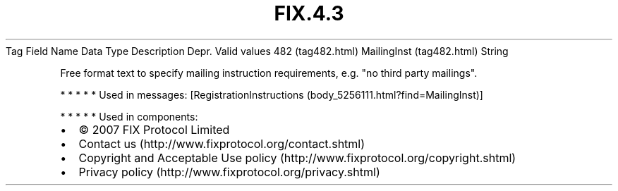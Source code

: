 .TH FIX.4.3 "" "" "Tag #482"
Tag
Field Name
Data Type
Description
Depr.
Valid values
482 (tag482.html)
MailingInst (tag482.html)
String
.PP
Free format text to specify mailing instruction requirements, e.g.
"no third party mailings".
.PP
   *   *   *   *   *
Used in messages:
[RegistrationInstructions (body_5256111.html?find=MailingInst)]
.PP
   *   *   *   *   *
Used in components:

.PD 0
.P
.PD

.PP
.PP
.IP \[bu] 2
© 2007 FIX Protocol Limited
.IP \[bu] 2
Contact us (http://www.fixprotocol.org/contact.shtml)
.IP \[bu] 2
Copyright and Acceptable Use policy (http://www.fixprotocol.org/copyright.shtml)
.IP \[bu] 2
Privacy policy (http://www.fixprotocol.org/privacy.shtml)
